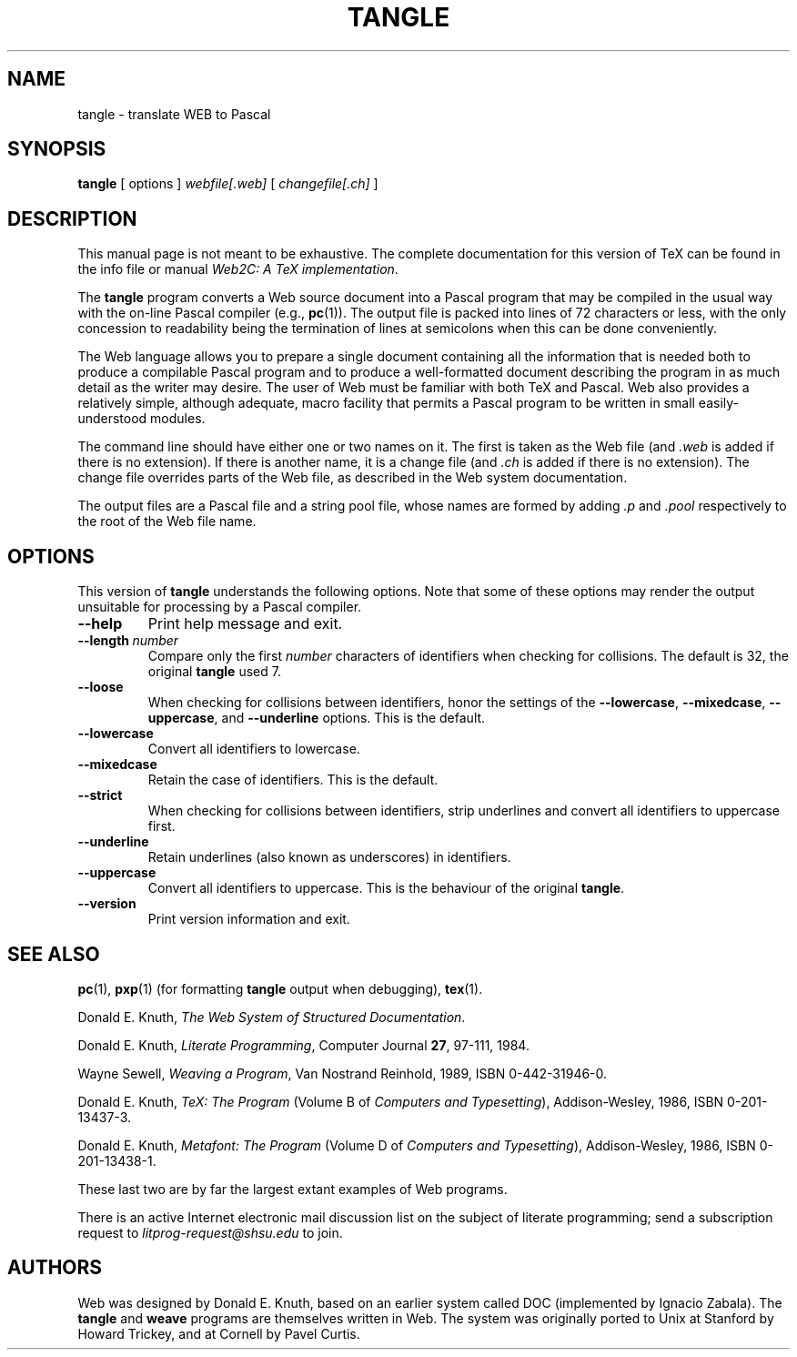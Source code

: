 .TH TANGLE 1 "20 October 2002" "Web2C @VERSION@"
.\"=====================================================================
.if n .ds MF Metafont
.if t .ds MF M\s-2ETAFONT\s0
.if t .ds TX \fRT\\h'-0.1667m'\\v'0.20v'E\\v'-0.20v'\\h'-0.125m'X\fP
.if n .ds TX TeX
.ie t .ds OX \fIT\v'+0.25m'E\v'-0.25m'X\fP\" for troff
.el .ds OX TeX\" for nroff
.\" the same but obliqued
.\" BX definition must follow TX so BX can use TX
.if t .ds BX \fRB\s-2IB\s0\fP\*(TX
.if n .ds BX BibTeX
.\" LX definition must follow TX so LX can use TX
.if t .ds LX \fRL\\h'-0.36m'\\v'-0.15v'\s-2A\s0\\h'-0.15m'\\v'0.15v'\fP\*(TX
.if n .ds LX LaTeX
.if n .ds WB Web
.if t .ds WB W\s-2EB\s0
.\"=====================================================================
.SH NAME
tangle \- translate WEB to Pascal
.SH SYNOPSIS
.B tangle
[
.RI options
]
.I webfile[.web]
[
.I changefile[.ch]
]
.\"=====================================================================
.SH DESCRIPTION
This manual page is not meant to be exhaustive.  The complete
documentation for this version of \*(TX can be found in the info file
or manual
.IR "Web2C: A TeX implementation" .
.PP
The
.B tangle
program converts a \*(WB
source document into a Pascal program that may be compiled in the usual
way with the on-line Pascal compiler (e.g.,
.BR pc (1)).
The output file is packed into lines of 72 characters or less, with
the only concession to readability being the termination of lines at
semicolons when this can be done conveniently.
.PP
The \*(WB language allows you to prepare a single document containing all
the information that is needed both to produce a compilable Pascal
program and to produce a well-formatted document describing the program
in as much detail as the writer may desire.  The user of \*(WB must be
familiar with both \*(TX and Pascal.  \*(WB also provides a relatively
simple, although adequate, macro facility that permits a Pascal program
to be written in small easily-understood modules.
.PP
The command line should have either one or two names on it.
The first is taken as the \*(WB file (and
.I .web
is added if there is no
extension).
If there is another name, it is a change file (and
.I .ch
is added if there is
no extension).  The change file overrides parts of the \*(WB file,
as described in the \*(WB system documentation.
.PP
The output files are a Pascal file and a string pool file,
whose names are formed by adding
.I .p
and
.I .pool
respectively to the root of the \*(WB file name.
.\"=====================================================================
.SH "OPTIONS"
This version of
.B tangle
understands the following options.  Note that some of these options
may render the output unsuitable for processing by a Pascal compiler.
.TP
.B --help
.rb
Print help message and exit.
.TP
.BI --length \ number
.rb
Compare only the first
.I number
characters of identifiers when checking for collisions.  The default
is 32, the original
.B tangle
used 7.
.TP
.B --loose
.rb
When checking for collisions between identifiers, honor the settings
of the
.BR --lowercase ,
.BR --mixedcase ,
.BR --uppercase ,
and
.B --underline
options. This is the default.
.TP
.B --lowercase
.rb
Convert all identifiers to lowercase.
.TP
.B --mixedcase
.rb
Retain the case of identifiers.  This is the default.
.TP
.B --strict
.rb
When checking for collisions between identifiers, strip underlines and
convert all identifiers to uppercase first.
.TP
.B --underline
.rb
Retain underlines (also known as underscores) in identifiers.
.TP
.B --uppercase
.rb
Convert all identifiers to uppercase.  This is the behaviour of the
original
.BR tangle .
.TP
.B --version
.rb
Print version information and exit.
.\"=====================================================================
.SH "SEE ALSO"
.BR pc (1),
.BR pxp (1)
(for formatting
.B tangle
output when debugging),
.BR tex (1).
.PP
Donald E. Knuth,
.IR "The \*(WB System of Structured Documentation" .
.PP
Donald E. Knuth,
.IR "Literate Programming" ,
Computer Journal
.BR 27 ,
97\-111, 1984.
.PP
Wayne Sewell,
.IR "Weaving a Program" ,
Van Nostrand Reinhold, 1989, ISBN 0-442-31946-0.
.PP
Donald E. Knuth,
.I "\*(OX: The Program"
(Volume B of
.IR "Computers and Typesetting" ),
Addison-Wesley, 1986, ISBN 0-201-13437-3.
.PP
Donald E. Knuth,
.I "\*(MF: The Program"
(Volume D of
.IR "Computers and Typesetting" ),
Addison-Wesley, 1986, ISBN 0-201-13438-1.
.PP
These last two are by far the largest extant examples of \*(WB
programs.
.PP
There is an active Internet electronic mail discussion list on the
subject of literate programming; send a subscription request to
.I litprog-request@shsu.edu
to join.
.\"=====================================================================
.SH AUTHORS
\*(WB was designed by Donald E. Knuth, based on an earlier system
called DOC (implemented by Ignacio Zabala).
The
.B tangle
and
.B weave
programs are themselves written in \*(WB. The system
was originally ported to Unix at Stanford by Howard Trickey, and at
Cornell by Pavel Curtis.
